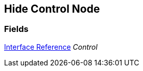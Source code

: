[#manual/hide-control-node]

## Hide Control Node

### Fields

<<manual/interface-reference,Interface Reference>> _Control_::

ifdef::backend-multipage_html5[]
link:reference/hide-control-node.html[Reference]
endif::[]